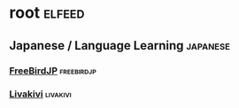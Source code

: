 * root :elfeed:

** Japanese / Language Learning :japanese:
*** [[https://youtube.com/feeds/videos.xml?channel_id=UCN9MogYelpco4CI1jN9B_BA][FreeBirdJP]] :freebirdjp:

*** [[https://youtube.com/feeds/videos.xml?channel_id=UCgHGPOxUMfWsiy1ZyR-tLVw][Livakivi]] :livakivi:
